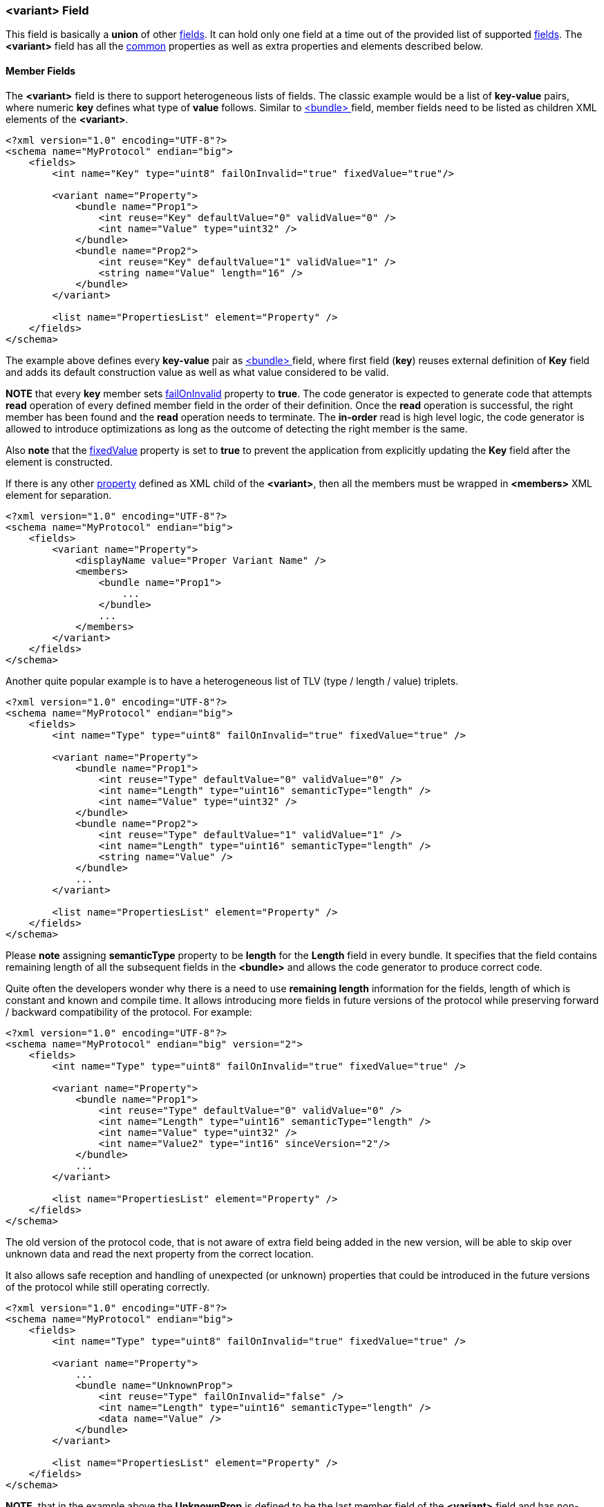 [[fields-variant]]
=== &lt;variant&gt; Field ===
This field is basically a *union* of other <<fields-fields, fields>>. 
It can hold only one field at a time out of the provided list of supported
<<fields-fields, fields>>. The **&lt;variant&gt;** field has all the <<fields-common, common>> properties
as well as extra properties and elements described below.

[[fields-variant-member-fields]]
==== Member Fields ====
The **&lt;variant&gt;** field is there to support heterogeneous lists of fields.
The classic example would be a list of *key-value* pairs, where numeric *key*
defines what type of *value* follows. Similar to <<fields-bundle, &lt;bundle&gt; >>
field, member fields need to be listed as children XML elements of the **&lt;variant&gt;**.
[source,xml]
----
<?xml version="1.0" encoding="UTF-8"?>
<schema name="MyProtocol" endian="big">
    <fields>
        <int name="Key" type="uint8" failOnInvalid="true" fixedValue="true"/>

        <variant name="Property">
            <bundle name="Prop1">
                <int reuse="Key" defaultValue="0" validValue="0" />
                <int name="Value" type="uint32" />
            </bundle>
            <bundle name="Prop2">
                <int reuse="Key" defaultValue="1" validValue="1" />
                <string name="Value" length="16" />
            </bundle>
        </variant>
        
        <list name="PropertiesList" element="Property" />
    </fields>
</schema>
----
The example above defines every *key-value* pair as <<fields-bundle, &lt;bundle&gt; >>
field, where first field (*key*) reuses external definition of *Key* field and
adds its default construction value as well as what value considered to be valid.

**NOTE** that every *key* member sets
<<fields-common-failing-read-of-the-field-on-invalid-value, failOnInvalid>> property to **true**.
The code generator is expected to generate code that attempts *read* operation
of every defined member field in the order of their definition. Once the *read*
operation is successful, the right member has been found and the *read* operation 
needs to terminate. The *in-order* read is high level logic, the code generator
is allowed to introduce optimizations as long as the outcome of detecting the
right member is the same.

Also **note** that the <<fields-common-fixed-value-fields, fixedValue>> property
is set to **true** to prevent the application from explicitly updating the **Key** field
after the element is constructed.

If there is any other <<intro-properties, property>> defined as XML child
of the **&lt;variant&gt;**, then all the members must be wrapped in 
**&lt;members&gt;** XML element for separation.
[source,xml]
----
<?xml version="1.0" encoding="UTF-8"?>
<schema name="MyProtocol" endian="big">
    <fields>
        <variant name="Property">
            <displayName value="Proper Variant Name" />
            <members>
                <bundle name="Prop1">
                    ...
                </bundle>
                ...
            </members>
        </variant>
    </fields>
</schema>
----

Another quite popular example is to have a heterogeneous list of 
TLV (type / length / value) triplets.
[source,xml]
----
<?xml version="1.0" encoding="UTF-8"?>
<schema name="MyProtocol" endian="big">
    <fields>
        <int name="Type" type="uint8" failOnInvalid="true" fixedValue="true" />

        <variant name="Property">
            <bundle name="Prop1">
                <int reuse="Type" defaultValue="0" validValue="0" />
                <int name="Length" type="uint16" semanticType="length" />
                <int name="Value" type="uint32" />
            </bundle>
            <bundle name="Prop2">
                <int reuse="Type" defaultValue="1" validValue="1" />
                <int name="Length" type="uint16" semanticType="length" />
                <string name="Value" />
            </bundle>
            ... 
        </variant>
        
        <list name="PropertiesList" element="Property" />
    </fields>
</schema>
----
Please **note** assigning **semanticType** property to be **length** for the
*Length* field in every bundle. It specifies that the field contains
remaining length of all the subsequent fields in the **&lt;bundle&gt;** and
allows the code generator to produce correct code.

Quite often the developers wonder why there is a need to use *remaining length*
information for the fields, length of which is constant and known and compile time.
It allows introducing more fields in future versions of the protocol while
preserving forward / backward compatibility of the protocol. For example:
[source,xml]
----
<?xml version="1.0" encoding="UTF-8"?>
<schema name="MyProtocol" endian="big" version="2">
    <fields>
        <int name="Type" type="uint8" failOnInvalid="true" fixedValue="true" />

        <variant name="Property">
            <bundle name="Prop1">
                <int reuse="Type" defaultValue="0" validValue="0" />
                <int name="Length" type="uint16" semanticType="length" />
                <int name="Value" type="uint32" />
                <int name="Value2" type="int16" sinceVersion="2"/>
            </bundle>
            ... 
        </variant>
        
        <list name="PropertiesList" element="Property" />
    </fields>
</schema>
----
The old version of the protocol code, that is not aware of extra field being
added in the new version, will be able to skip over unknown data and read
the next property from the correct location.

It also allows safe reception and handling of unexpected (or unknown) properties that could be 
introduced in the future versions of the protocol while still operating correctly.
[source,xml]
----
<?xml version="1.0" encoding="UTF-8"?>
<schema name="MyProtocol" endian="big">
    <fields>
        <int name="Type" type="uint8" failOnInvalid="true" fixedValue="true" />

        <variant name="Property">
            ...
            <bundle name="UnknownProp">
                <int reuse="Type" failOnInvalid="false" />
                <int name="Length" type="uint16" semanticType="length" />
                <data name="Value" />
            </bundle>
        </variant>
        
        <list name="PropertiesList" element="Property" />
    </fields>
</schema>
----
**NOTE**, that in the example above the *UnknownProp* is defined to
be the last member field of the **&lt;variant&gt;** field and has
non-failing read of its *Type* (**failOnInvalid** property has been set
to **false**).

[[fields-variant-reusing-other-bundle]]
==== Reusing Other &lt;variant&gt; ====
Like any other field, **&lt;variant&gt;** supports **reuse** of any other **&lt;variant&gt;**.
Such reuse copies all the fields from original **&lt;variant&gt;** in addition
to all the properties. Any new defined member field gets **appended** to the copied ones.
[source,xml]
----
<?xml version="1.0" encoding="UTF-8"?>
<schema name="MyProtocol" endian="big" version="2">
    <fields>
        <int name="Type" type="uint8" failOnInvalid="true" fixedValue="true" />

        <variant name="Property">
            <bundle name="Prop1">
                <int reuse="Type" defaultValue="0" validValue="0" />
                <int name="Length" type="uint16" semanticType="length" />
                <int name="Value" type="uint32" />
            </bundle>
            
            <bundle name="Prop2">
                <int reuse="Type" defaultValue="1" validValue="1" />
                <int name="Length" type="uint16" semanticType="length" />
                <int name="Value" type="uint64" />
            </bundle>
        </variant>
        
        <variant name="Property2" reuse="Property">
            <bundle name="Prop3">
                <int reuse="Type" defaultValue="0" validValue="0" />
                <int name="Length" type="uint16" semanticType="length" />
                <string name="Value" />
            </bundle>
        </variant>        
        
    </fields>
</schema>
----
In the example above *Property2* has **3** member fields: *Prop1*, *Prop2*, and *Prop3*.

[[fields-variant-replacing-member-fields]]
==== Replacing Member Fields ====
It is possible to replace some of the copied member fields after 
<<fields-common-reusing-other-fields, reuse>> using **&lt;replace&gt;**
child node, which wraps the replacing fields.
[source,xml]
----
<?xml version="1.0" encoding="UTF-8"?>
<schema name="MyProtocol" endian="big">
    <fields>
        <int name="Type" type="uint8" failOnInvalid="true" fixedValue="true" />

        <variant name="Property">
            <bundle name="Prop1">
                <int reuse="Type" defaultValue="0" validValue="0" />
                <int name="Length" type="uint16" semanticType="length" />
                <int name="Value" type="uint32" />
            </bundle>
            
            <bundle name="Prop2">
                <int reuse="Type" defaultValue="1" validValue="1" />
                <int name="Length" type="uint16" semanticType="length" />
                <int name="Value" type="uint64" />
            </bundle>
        </variant>
        
        <variant name="Property2" reuse="Property">
            <replace>
                <bundle name="Prop2">
                    <int reuse="Type" defaultValue="1" validValue="1" />
                    <int name="Length" type="uint16" semanticType="length" />
                    <enum name="Value" type="uint8">
                        ...
                    </enum>
                </bundle>            
            </replace>
            </members>
                <bundle name="Prop3">
                    <int reuse="Type" defaultValue="0" validValue="0" />
                    <int name="Length" type="uint16" semanticType="length" />
                    <string name="Value" />
                </bundle>
            </members>
        </variant>  
    </fields>
</schema>
----

The replacing field must have the same name as the reused member field it is
replacing. The **&lt;replace&gt;** child node may have multiple member fields replacing
the copied ones. The order of the fields inside the **&lt;replace&gt;** child node
is not important, the order of the fields is determined by the original 
**&lt;variant&gt;** field, which was <<fields-common-reusing-other-fields, reused>>.

[[fields-variant-default-member]]
==== Default Member ====
When **&lt;variant&gt;** field is constructed, it should not hold any
field and when serialized, it mustn't produce any output. 
However, it is possible to specify default member to which
the **&lt;variant&gt;** field should be initialized when constructed.
To specify such member use **defaultMember** <<intro-properties, property>>.
[source,xml]
----
<?xml version="1.0" encoding="UTF-8"?>
<schema name="MyProtocol" endian="big">
    <fields>
        <variant name="Property" defaultMember="Prop1">
            <bundle name="Prop1">
                ...
            </bundle>
            ...
        </variant>
    </fields>
</schema>
----
The **defaultMember** property may also specify index instead of the member 
name.
[source,xml]
----
<?xml version="1.0" encoding="UTF-8"?>
<schema name="MyProtocol" endian="big">
    <fields>
        <variant name="Property" defaultMember="0">
            <bundle name="Prop1">
                ...
            </bundle>
            ...
        </variant>
    </fields>
</schema>
----
Negative number as value of **defaultMember** property will force the 
**&lt;variant&gt;** field not to have a default member.

Use <<appendix-variant, properties table>> for future references.

